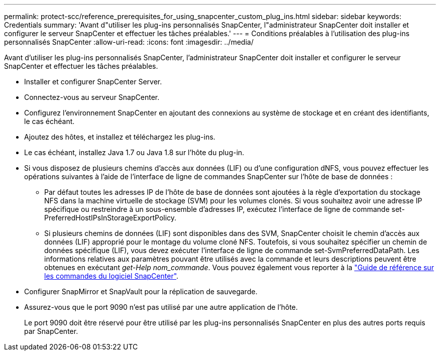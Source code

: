 ---
permalink: protect-scc/reference_prerequisites_for_using_snapcenter_custom_plug_ins.html 
sidebar: sidebar 
keywords: Credentials 
summary: 'Avant d"utiliser les plug-ins personnalisés SnapCenter, l"administrateur SnapCenter doit installer et configurer le serveur SnapCenter et effectuer les tâches préalables.' 
---
= Conditions préalables à l'utilisation des plug-ins personnalisés SnapCenter
:allow-uri-read: 
:icons: font
:imagesdir: ../media/


[role="lead"]
Avant d'utiliser les plug-ins personnalisés SnapCenter, l'administrateur SnapCenter doit installer et configurer le serveur SnapCenter et effectuer les tâches préalables.

* Installer et configurer SnapCenter Server.
* Connectez-vous au serveur SnapCenter.
* Configurez l'environnement SnapCenter en ajoutant des connexions au système de stockage et en créant des identifiants, le cas échéant.
* Ajoutez des hôtes, et installez et téléchargez les plug-ins.
* Le cas échéant, installez Java 1.7 ou Java 1.8 sur l'hôte du plug-in.
* Si vous disposez de plusieurs chemins d'accès aux données (LIF) ou d'une configuration dNFS, vous pouvez effectuer les opérations suivantes à l'aide de l'interface de ligne de commandes SnapCenter sur l'hôte de base de données :
+
** Par défaut toutes les adresses IP de l'hôte de base de données sont ajoutées à la règle d'exportation du stockage NFS dans la machine virtuelle de stockage (SVM) pour les volumes clonés. Si vous souhaitez avoir une adresse IP spécifique ou restreindre à un sous-ensemble d'adresses IP, exécutez l'interface de ligne de commande set-PreferredHostIPsInStorageExportPolicy.
** Si plusieurs chemins de données (LIF) sont disponibles dans des SVM, SnapCenter choisit le chemin d'accès aux données (LIF) approprié pour le montage du volume cloné NFS. Toutefois, si vous souhaitez spécifier un chemin de données spécifique (LIF), vous devez exécuter l'interface de ligne de commande set-SvmPreferredDataPath. Les informations relatives aux paramètres pouvant être utilisés avec la commande et leurs descriptions peuvent être obtenues en exécutant _get-Help nom_commande_. Vous pouvez également vous reporter à la https://library.netapp.com/ecm/ecm_download_file/ECMLP2886896["Guide de référence sur les commandes du logiciel SnapCenter"^].


* Configurer SnapMirror et SnapVault pour la réplication de sauvegarde.
* Assurez-vous que le port 9090 n'est pas utilisé par une autre application de l'hôte.
+
Le port 9090 doit être réservé pour être utilisé par les plug-ins personnalisés SnapCenter en plus des autres ports requis par SnapCenter.


